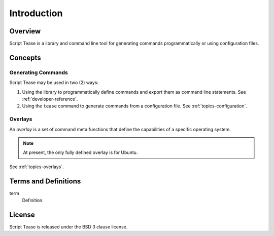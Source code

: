 .. _introduction:

************
Introduction
************

Overview
========

Script Tease is a library and command line tool for generating commands programmatically or using configuration files.

Concepts
========

Generating Commands
-------------------

Script Tease may be used in two (2) ways:

1. Using the library to programmatically define commands and export them as command line statements. See :ref:`developer-reference`.
2. Using the ``tease`` command to generate commands from a configuration file. See :ref:`topics-configuration`.

Overlays
--------

An *overlay* is a set of command meta functions that define the capabilities of a specific operating system.

.. note::
    At present, the only fully defined overlay is for Ubuntu.

See :ref:`topics-overlays`.

Terms and Definitions
=====================

term
    Definition.

License
=======

Script Tease is released under the BSD 3 clause license.
